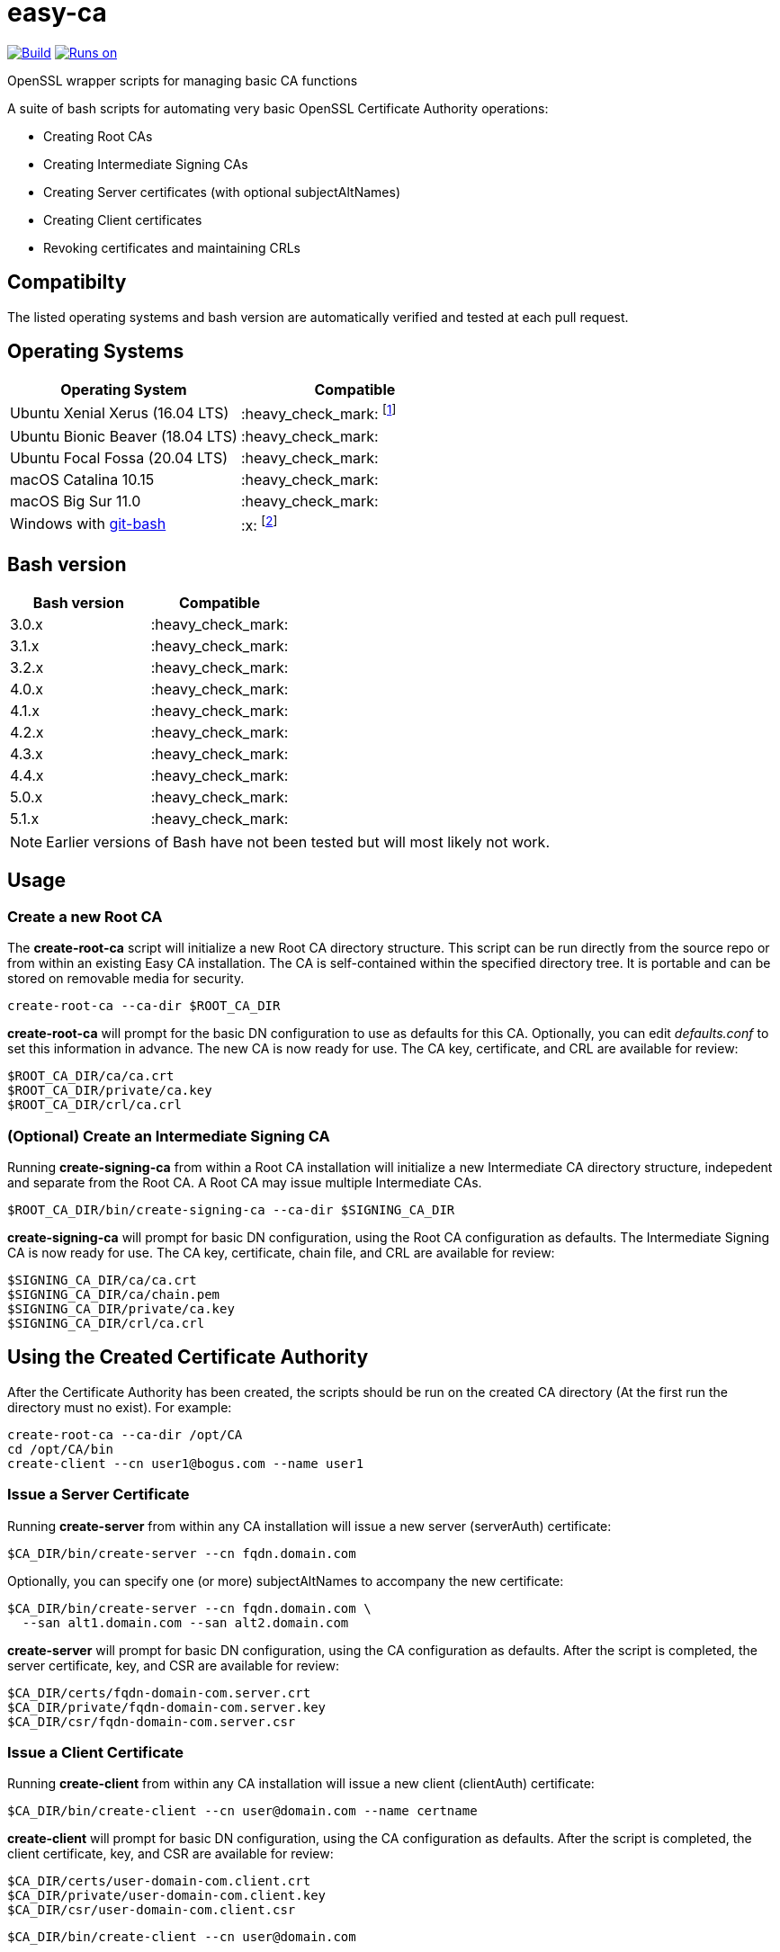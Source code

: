 = easy-ca
ifdef::env-github[]
:tip-caption: :bulb:
:note-caption: :information_source:
:important-caption: :heavy_exclamation_mark:
:caution-caption: :fire:
:warning-caption: :warning:
endif::[]

image:https://github.com/uroesch/easy-ca/workflows/verify-ca/badge.svg[Build,link=https://github.com/uroesch/easy-ca/actions?query=workflow%3Averify-ca]
<<runtime-dependencies,image:https://img.shields.io/badge/runs%20on-Linux%20%26%20macOS-blue[Runs on]>>
// [![GitHub release (latest by date including
// pre-releases)](https://img.shields.io/github/v/release/uroesch/easy-ca?include_prereleases)](https://github.com/uroesch/easy-ca/releases)
// ![GitHub All Releases](https://img.shields.io/github/downloads/uroesch/easy-ca/total?style=flat)


OpenSSL wrapper scripts for managing basic CA functions

A suite of bash scripts for automating very basic OpenSSL Certificate Authority
operations:

* Creating Root CAs
* Creating Intermediate Signing CAs
* Creating Server certificates (with optional subjectAltNames)
* Creating Client certificates
* Revoking certificates and maintaining CRLs

== Compatibilty

The listed operating systems and bash version are automatically verified and
tested at each pull request.

== Operating Systems

[cols=",>"]
|===
| Operating System | Compatible

| Ubuntu Xenial Xerus (16.04 LTS)
| :heavy_check_mark: footnote:[Works but is no longer actively tested]

| Ubuntu Bionic Beaver (18.04 LTS)
| :heavy_check_mark:

| Ubuntu Focal Fossa (20.04 LTS)
| :heavy_check_mark:

| macOS Catalina 10.15
| :heavy_check_mark:

| macOS Big Sur 11.0
| :heavy_check_mark:

| Windows with https://github.com/git-for-windows/git[git-bash]
| :x: footnote:[Does not work due to the use of Unix symlinks]

|===

== Bash version

[cols=">,>"]
|===
| Bash version | Compatible

| 3.0.x
| :heavy_check_mark:

| 3.1.x
| :heavy_check_mark:

| 3.2.x
| :heavy_check_mark:

| 4.0.x
| :heavy_check_mark:

| 4.1.x
| :heavy_check_mark:

| 4.2.x
| :heavy_check_mark:

| 4.3.x
| :heavy_check_mark:

| 4.4.x
| :heavy_check_mark:

| 5.0.x
| :heavy_check_mark:

| 5.1.x
| :heavy_check_mark:
|===

NOTE: Earlier versions of Bash have not been tested but will most likely not work.

<<<

== Usage

=== Create a new Root CA

The *create-root-ca* script will initialize a new Root CA directory
structure. This script can be run directly from the source repo or from within
an existing Easy CA installation. The CA is self-contained within the specified
directory tree. It is portable and can be stored on removable media for
security.

[source,console]
----
create-root-ca --ca-dir $ROOT_CA_DIR
----

*create-root-ca* will prompt for the basic DN configuration to use as
defaults for this CA. Optionally, you can edit _defaults.conf_ to set this
information in advance. The new CA is now ready for use. The CA key,
certificate, and CRL are available for review:

[source,console]
----
$ROOT_CA_DIR/ca/ca.crt
$ROOT_CA_DIR/private/ca.key
$ROOT_CA_DIR/crl/ca.crl
----

=== (Optional) Create an Intermediate Signing CA

Running *create-signing-ca* from within a Root CA installation will
initialize a new Intermediate CA directory structure, indepedent and separate
from the Root CA. A Root CA may issue multiple Intermediate CAs.

[source,console]
----
$ROOT_CA_DIR/bin/create-signing-ca --ca-dir $SIGNING_CA_DIR
----

*create-signing-ca* will prompt for basic DN configuration, using the Root CA
configuration as defaults. The Intermediate Signing CA is now ready for use.
The CA key, certificate, chain file, and CRL are available for review:

[source,console]
----
$SIGNING_CA_DIR/ca/ca.crt
$SIGNING_CA_DIR/ca/chain.pem
$SIGNING_CA_DIR/private/ca.key
$SIGNING_CA_DIR/crl/ca.crl
----

== Using the Created Certificate Authority

After the Certificate Authority has been created, the scripts should be run on
the created CA directory (At the first run the directory must no exist).
For example:

[source,console]
----
create-root-ca --ca-dir /opt/CA
cd /opt/CA/bin
create-client --cn user1@bogus.com --name user1
----

=== Issue a Server Certificate

Running *create-server* from within any CA installation will issue a new
server (serverAuth) certificate:

[source,console]
----
$CA_DIR/bin/create-server --cn fqdn.domain.com
----

Optionally, you can specify one (or more) subjectAltNames to accompany the new
certificate:

[source,console]
----
$CA_DIR/bin/create-server --cn fqdn.domain.com \
  --san alt1.domain.com --san alt2.domain.com
----

*create-server* will prompt for basic DN configuration, using the CA
configuration as defaults. After the script is completed, the server
certificate, key, and CSR are available for review:

[source,console]
----
$CA_DIR/certs/fqdn-domain-com.server.crt
$CA_DIR/private/fqdn-domain-com.server.key
$CA_DIR/csr/fqdn-domain-com.server.csr
----

=== Issue a Client Certificate

Running *create-client* from within any CA installation will issue a new
client (clientAuth) certificate:

[source,console]
----
$CA_DIR/bin/create-client --cn user@domain.com --name certname
----

*create-client* will prompt for basic DN configuration, using the CA
configuration as defaults. After the script is completed, the client
certificate, key, and CSR are available for review:

[source,console]
----
$CA_DIR/certs/user-domain-com.client.crt
$CA_DIR/private/user-domain-com.client.key
$CA_DIR/csr/user-domain-com.client.csr
----

[source,console]
----
$CA_DIR/bin/create-client --cn user@domain.com
----

=== Revoke a Certificate

Running *revoke-cert* from within a CA installation allows you to revoke a
certificate issued by that CA and update the CRL:

For Server certificates:

[source,console]
----
$CA_DIR/bin/revoke-cert --cert-name $CA_DIR/certs/fqdn-domain-com.server.crt
----

For Client certificates:

[source,console]
----
$CA_DIR/bin/revoke-cert --cert-name $CA_DIR/certs/certificate.client.crt
----

*revoke-cert* will prompt for the revocation reason. After the script is
completed, the server CRL is updated and available for review:

[source,console]
----
$CA_DIR/crl/ca.crl
----

== Caveats

These scripts are very simple, and make some hard-coded assumptions about
behavior and configuration:

* Root and Intermediate CAs have a 3652-day lifetime
* Root and Intermediate CAs have 4096-bit RSA keys
* Root and Intermediate CA keys are always encrypted
* Only one level of Intermediate CA is supported
* Client and Server certificates have a 730-day lifetime
* Client and Server certificates have 4096-bit RSA keys and SHA512
* Client and Server keys are never encrypted
* There is no wrapper for renewing certificates
